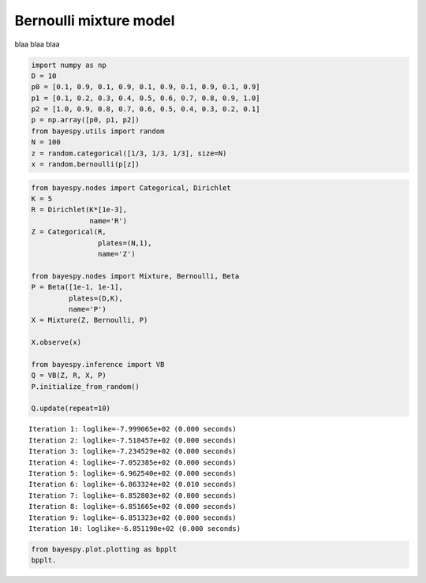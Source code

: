 
Bernoulli mixture model
=======================

blaa blaa blaa

.. code:: python

    import numpy as np
    D = 10
    p0 = [0.1, 0.9, 0.1, 0.9, 0.1, 0.9, 0.1, 0.9, 0.1, 0.9]
    p1 = [0.1, 0.2, 0.3, 0.4, 0.5, 0.6, 0.7, 0.8, 0.9, 1.0]
    p2 = [1.0, 0.9, 0.8, 0.7, 0.6, 0.5, 0.4, 0.3, 0.2, 0.1]
    p = np.array([p0, p1, p2])
    from bayespy.utils import random
    N = 100
    z = random.categorical([1/3, 1/3, 1/3], size=N)
    x = random.bernoulli(p[z])
.. code:: python

    from bayespy.nodes import Categorical, Dirichlet
    K = 5
    R = Dirichlet(K*[1e-3],
                  name='R')
    Z = Categorical(R,
                    plates=(N,1),
                    name='Z')
    
    from bayespy.nodes import Mixture, Bernoulli, Beta
    P = Beta([1e-1, 1e-1],
             plates=(D,K),
             name='P')
    X = Mixture(Z, Bernoulli, P)
    
    X.observe(x)
    
    from bayespy.inference import VB
    Q = VB(Z, R, X, P)
    P.initialize_from_random()
    
    Q.update(repeat=10)

.. parsed-literal::

    Iteration 1: loglike=-7.999065e+02 (0.000 seconds)
    Iteration 2: loglike=-7.518457e+02 (0.000 seconds)
    Iteration 3: loglike=-7.234529e+02 (0.000 seconds)
    Iteration 4: loglike=-7.052385e+02 (0.000 seconds)
    Iteration 5: loglike=-6.962540e+02 (0.000 seconds)
    Iteration 6: loglike=-6.863324e+02 (0.010 seconds)
    Iteration 7: loglike=-6.852803e+02 (0.000 seconds)
    Iteration 8: loglike=-6.851665e+02 (0.000 seconds)
    Iteration 9: loglike=-6.851323e+02 (0.000 seconds)
    Iteration 10: loglike=-6.851190e+02 (0.000 seconds)


.. code:: python

    from bayespy.plot.plotting as bpplt
    bpplt.